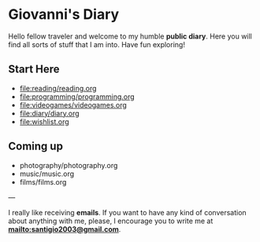 #+startup: content indent

* Giovanni's Diary

Hello fellow traveler and welcome to my humble *public diary*. Here
you will find all sorts of stuff that I am into. Have fun exploring!

** Start Here

- file:reading/reading.org
- file:programming/programming.org
- file:videogames/videogames.org
- file:diary/diary.org
- file:wishlist.org
  
** Coming up
- photography/photography.org
- music/music.org
- films/films.org

---

  I really like receiving **emails**. If you want to have any kind of
  conversation about anything with me, please, I encourage you to
  write me at **mailto:santigio2003@gmail.com**.
